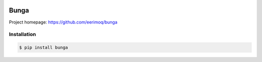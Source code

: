 |buildstatus|_

Bunga
=====

Project homepage: https://github.com/eerimoq/bunga

Installation
------------

.. code-block:: python

   $ pip install bunga

.. |buildstatus| image:: https://travis-ci.com/eerimoq/bunga.svg?branch=master
.. _buildstatus: https://travis-ci.com/eerimoq/bunga
